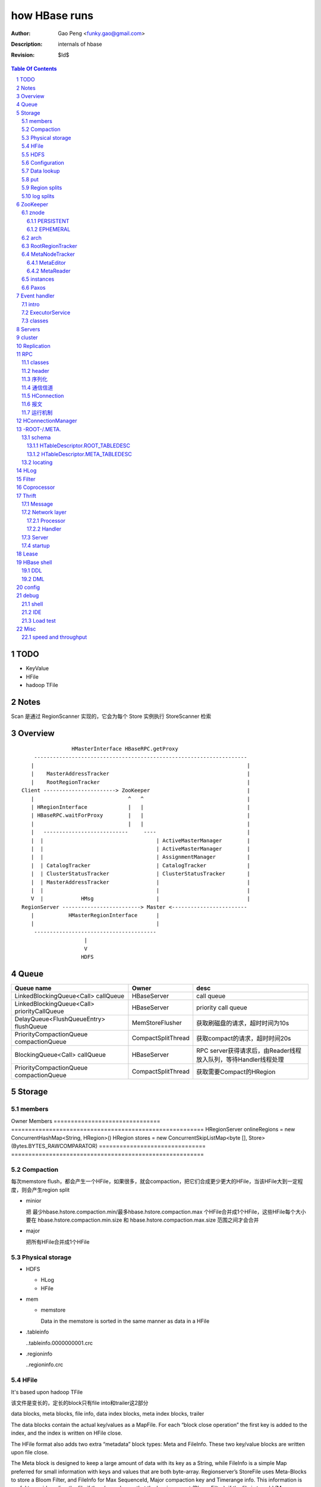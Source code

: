 ==============
how HBase runs
==============

:Author: Gao Peng <funky.gao@gmail.com>
:Description: internals of hbase
:Revision: $Id$

.. contents:: Table Of Contents
.. section-numbering::


TODO
====

- KeyValue

- HFile

- hadoop TFile

Notes
=====

Scan 是通过 RegionScanner 实现的，它会为每个 Store 实例执行 StoreScanner 检索


Overview
========

::

    
                        HMasterInterface HBaseRPC.getProxy
            --------------------------------------------------------------------
           |                                                                    |
           |    MasterAddressTracker                                            |
           |    RootRegionTracker                                               |
        Client -----------------------> ZooKeeper                               |
           |                              ^   ^                                 |
           | HRegionInterface             |   |                                 |
           | HBaseRPC.waitForProxy        |   |                                 |
           |                              |   |                                 |
           |   ---------------------------     ----                             |
           |  |                                    | ActiveMasterManager        |
           |  |                                    | ActiveMasterManager        |
           |  |                                    | AssignmentManager          |
           |  | CatalogTracker                     | CatalogTracker             |
           |  | ClusterStatusTracker               | ClusterStatusTracker       |
           |  | MasterAddressTracker               |                            |
           |  |                                    |                            |
           V  |            HMsg                    |                            |
        RegionServer -------------------------> Master <------------------------
           |           HMasterRegionInterface      |
           |                                       |
            ---------------------------------------
                            |
                            V
                           HDFS


Queue
=====

============================================= ===================  =====================================
Queue name                                    Owner                desc
============================================= ===================  =====================================
LinkedBlockingQueue<Call> callQueue           HBaseServer          call queue
LinkedBlockingQueue<Call> priorityCallQueue   HBaseServer          priority call queue
DelayQueue<FlushQueueEntry> flushQueue        MemStoreFlusher      获取刷磁盘的请求，超时时间为10s
PriorityCompactionQueue compactionQueue       CompactSplitThread   获取compact的请求，超时时间20s
BlockingQueue<Call> callQueue                 HBaseServer          RPC server获得请求后，由Reader线程放入队列，等待Handler线程处理
PriorityCompactionQueue compactionQueue       CompactSplitThread   获取需要Compact的HRegion
============================================= ===================  =====================================



Storage
=======

members
-------

============================================= ===================  =====================================


overview
--------

A Store holds a column family in a Region

每个 Store 实例代表一个HColumnFamily

TODO merge behavior

::


                                                                    KeyValue
                                                                    --------    
                                                                   |        |   
             WALEdit -  entry                               HFile.Reader  HFile.Writer
                      |------ SequenceFile                         |        |   
             HLogKey -             |                                --------    
                                   |     LogSyncer                      |
                                   |         |                          |
                              1    |         |   ------                 |
                             ---- HLog(WAL) --- | roll |                |
                            |     128M           ------                 |     
                            |                   LogRoller       N       ◇     compactionThreshold   ---------
                            |                                  ---- StoreFile -------------------> | compact |
                   1        | N (start,end)   N               |         ^        HFile              ---------
    HRegionServer ◇---------|---- HRegion ◇----- Store ◇------|         |                         CompactSplitThread
                            |        |      cf                |         |
                            |        |                        |         |
                            |        | too many rows          |         |
                            |        V                        |          ---------------
                            |      -------                    |                         |
                            |     | split |                   |                         |
                            |      -------                    |               64M    -------
                            |                                  ---- MemStore -----> | flush |
                            | 1                                 1   SortedMap        -------
                             ---- LruBlockCache                                     MemStoreFlusher





    client          rs          WAL         memstore        HFile
      |             |            |              |             |
      | Put/Delete  |            |              |             |
      |------------>|   write    |              |             |
      |             |----------->|              |             |
      |             |<-----------|              |             |
      |             |            |              |             |
      |             |-------------------------->|             |
      |             |<--------------------------|             |
      |<------------|            |              |   flush     |
      |             |            |              |------------>|
      |             |            |              |             |


 
Implementation
--------------

=============================== ========================================================
Owner                           Members
=============================== ========================================================
HRegionServer                   onlineRegions = new ConcurrentHashMap<String, HRegion>()
HRegion                         stores = new ConcurrentSkipListMap<byte [], Store>(Bytes.BYTES_RAWCOMPARATOR)
=============================== ========================================================


Compaction
----------

每次memstore flush，都会产生一个HFile，如果很多，就会compaction，把它们合成更少更大的HFile，当该HFile大到一定程度，则会产生region split

- minior

  把 最少hbase.hstore.compaction.min/最多hbase.hstore.compaction.max 个HFile合并成1个HFile，这些HFile每个大小要在 hbase.hstore.compaction.min.size 和 hbase.hstore.compaction.max.size 范围之间才会合并

- major

  把所有HFile合并成1个HFile


Physical storage
----------------

- HDFS

  - HLog

  - HFile

- mem

  - memstore

    Data in the memstore is sorted in the same manner as data in a HFile

- .tableinfo

  ..tableinfo.0000000001.crc

- .regioninfo

  ..regioninfo.crc


HFile
-----

It's based upon hadoop TFile

该文件是变长的，定长的block只有file into和trailer这2部分

data blocks, meta blocks, file info, data index blocks, meta index blocks, trailer

The data blocks contain the actual key/values as a MapFile.  
For each “block close operation” the first key is added to the index, and the index is written on HFile close.

The HFile format also adds two extra “metadata” block types: Meta and FileInfo.  
These two key/value blocks are written upon file close.

The Meta block is designed to keep a large amount of data with its key as a String, while FileInfo is a simple Map preferred for small information with keys and values that are both byte-array. Regionserver’s StoreFile uses Meta-Blocks to store a Bloom Filter, and FileInfo for Max SequenceId, Major compaction key and Timerange info. This information is useful to avoid reading the file if there’s no chance that the key is present (Bloom Filter), if the file is too old (Max SequenceId) or if the file is too new (Timerange) to contain what we’re looking for.

shell$ bin/hbase org.apache.hadoop.hbase.io.hfile.HFile -v -p -m -f filename

::

    open HFile
    seek to end with offset trailer size


HDFS
----

::

    /hbase
      |
      |-- -ROOT-/
      |-- .META./
      |
      |-- .logs/ ---
      |             |
      |              -- ${rsServer}/ ---
      |                                 |
      |                                  - HLog files
      |-- .oldlogs/
      |
      |-- .corrupt/
      |-- splitlog/
      |
      |-- hbase.id(the uniq id of the cluster for internal usage)
      |-- hbase.version
      |
       -- ${tableName}/ ---
                           |-- .tableinfo (HTableDescriptor)
                           |-- .tmp/
                           |
                            -- ${h(RegionName)}/ ---
                                 Jenkins Hash       |-- .regioninfo (HRegionInfo)
                                                    |-- .tmp/
                                                    |
                                                     -- ${cfName}/ ---
                                                                      |
                                                                       - HFiles with random name without conflict


Configuration
-------------

- hbase.hregion.preclose.flush.size

  default 5M

- hbase.hregion.memstore.flush.size

  default 64M

- hbase.master.logcleaner.ttl

  default 10m

- hbase.master.cleaner.interval

  default 1m

- hbase.hregion.max.filesize

- hbase.hstore.compaction.min

  default 3

- hbase.hstore.compaction.min.size

- hbase.hstore.compaction.max

  default 10

- hbase.hstore.compaction.max.size

  default Long.MAX_VALUE

- hbase.regionserver.logroll.period

  default 1h

- hbase.regionserver.logroll.multiplier

  default 95%

  WAL file is rolled when its size is about 95% of the HDFS block size


Data lookup
-----------

::

        client ask for data with row(key)
            |
        ZK Quorum
            |
        Get the 1 -ROOt- rs address
            |
        Get the key's .META. rs address
            |
        connect to key's rs server
            |
        open the key's HRegion


put
---

::

        client ask for kv put with row(key)
            |
        ZK Quorum
            |
        Get the 1 -ROOt- rs address
            |
        Get the key's .META. rs address
            |
        connect to key's rs server
            |
            | RPC
            |
        HRegionServer
            |
        locate the row's HRegion
            |
        write to WAL
            |
        write to MemStore ------- MemStoreFlusher --
                                                    |
                     -------------------------------
                    |
           --------------------
          |     |       |      |
        HFile  HFile  HFile  HFile
           --------------------
                   |
                   | CompactSplitThread
                   |
           --------------------
          |     |       |      |
           --------------------
                 HFile


Region splits
-------------

::

        (parent) region split into 2
            |
        mkdir /hbase/${table}/${regionName}/splits/
            |
        close parent region (no longer take requests)A
            |
        prepare 2 daughters in splits/
            |           |
            |           |- mkdir 2 ${daughterDir}
            |            - reference file
            |            
        mv ${daughterDir} ../
            |            
        update .META. table


log splits
----------

The process of grouping the WAL edits by region is called log splitting.

Log splitting is done by HMaster as the cluster starts or by ServerShutdownHandler as a region server shuts down. 


.. image:: http://s14.sinaimg.cn/orignal/630c58cbtc7f90776e6ed&690

ZooKeeper
=========

One or more ZooKeeper servers form what’s called an “ensemble”, which are in constant communication

znode
-----

PERSISTENT
^^^^^^^^^^

- /hbase

  baseZNode, base znode for this cluster

- /hbase/unassigned

  assignmentZNode, znode used for region transitioning and assignment

  see ZKAssign

  该znode是由 AssignmentManager 用来追踪整个cluster的region状态的，它包含了那些未被打开或者处于过渡状态的 regions 对应的 znodes，zodes 的名称就是该 region 的 hash

- /hbase/shutdown

  clusterStateZNode, znode containing the current cluster state

  用来追踪cluster status，当cluster关闭时内容为空

  znode值是Bytes.toBytes(new java.util.Date().toString())，启动时间

- /hbase/rs

  rsZNode

  所有region servers的根结点，会记录它们是何时启动的，用来追踪服务器的失败

- /hbase/table

  tableZNode, znode used for table disabling/enabling

  该目录下的每个child node表示一个disabled table

- /hbase/root-region-server

  rootServerZNode


EPHEMERAL
^^^^^^^^^

- /hbase/master

  masterAddressZNode, znode of currently active master

- /hbase/rs/${rs server info}

  znode containing ephemeral nodes of the regionservers

  每个rs下的node name为：${rsHostName},${rsPort},${rsStartcode}, data为：address.toBytes

arch
----

实现了基于分布式的观察者模式，ZooKeeperWatcher是subject，ZooKeeperListener是observer

每个master/rs/client process都会创建一个ZooKeeperWatcher实例

::


           [subject]--------------------------------------------------------------------
        ZooKeeperWatcher ---                                                            |
                |           |---- registerListener(ZooKeeperListener)                   |
                |           |                                                           |
                |           |   1            connect                                    |
                |           |◇--- ZooKeeper ---------> zk quorum => zk cluster          |
         notify |           |        |                                                  |
                |           |        | watch(notify)                                    |
                |           |        V                                                  |
                |            ---- process(WatchedEvent)                                 |
                |                    |                                                  |
                |-------<------------                                                   |
                |                                                                       |
        -------------------------------------------------------------------             |
                |                                                                       |
                V                                                                       |
           [observer]                                                                   |
        ZooKeeperListener -----                                                         |
                ^              |- nodeCreated                                           |
                |              |- nodeDeleted                                           |
         extend |              |- nodeDataChanged                                       |
                |               - nodeChildrenChanged                                   |
                |                                                                       |
                |-----------------------------------------------------------            |
                |                   |                   |                   |           |
        ZooKeeperNodeTracker ActiveMasterManager RegionServerTracker AssignmentManager  |
                ^                   |                   |                   |           |
         extend |                    ---------------------------------------            |
                |                                                   |                   |
                |                                                   |                   |
                |--- MasterAddressTracker                           |                   |
                |                                                   |                   |   
                |--- RootRegionTracker --                           ◇                   |
                |                        |--◇ CatalogTracker --◇ HMaster ◇--------------
                |--- MetaNodeTracker ----                           ◇
                |                                                   |
                |--- ReplicationStatusTracker                       |
                |                                                   |
                 --- ClusterStatusTracker --------------------------



RootRegionTracker
-----------------

- HServerAddress getRootRegionLocation()

- HServerAddress waitRootRegionLocation(long timeout)

MetaNodeTracker
---------------

::

    nodeDeleted -> this.catalogTracker.waitForMetaServerConnectionDefault()


MetaEditor
^^^^^^^^^^

Writes region and assignment information to .META.

MetaReader
^^^^^^^^^^


instances
---------

============================ ======= ====== ============ ===============================================
Class                        master  rs     HConnection  desc
============================ ======= ====== ============ ===============================================
ZooKeeperWatcher             ■       ■      ■            Acts as the single ZooKeeper Watcher
ActiveMasterManager          ■       □      □            master选举机制的实现 blockUntilBecomingActiveMaster()
RegionServerTracker          ■       □      □            Tracks the online region servers expiration. serverManager.expireServer, getOnlineServers()
AssignmentManager            ■       □      □            记下 region 从 offline 状态开始的整个生命周期
CatalogTracker               ■       ■      □            Tracks the availability of the catalog tables -ROOT- and .META.
ClusterStatusTracker         ■       ■      □            标识当前cluster是启动还是关闭状态。master设置状态setClusterUp()/setClusterDown(), rs读状态isClusterUp()
MasterAddressTracker         □       ■      ■            追踪当前的master，这样当master切换时客户端和rs都自动切换 getMasterAddress()
============================ ======= ====== ============ ===============================================

Paxos
-----

::


            proposer                        acceptor                 learner
                |                               |                       | 
                |prepare req with N             |                       | 
                |------------------             |                       | 
                |                               |                       | 
                |send to majority of accptors   |                       | 
                |------------------------------>|                       | 
                |                               |                       | 
                |     YES if N > max(self.nList)|                       | 
                |<------------------------------|                       | 
                |                               |                       | 
                |accept req                     |                       | 
                |------------------------------>|                       | 
                |                               |                       | 
                |                               |accept                 | 
                |                               |------                 | 
                |                               |                       | 
                |                               |inform all learners    | 
                |                               |---------------------->| 
                |                               |                       | 



Event handler
=============

用于局部内的调用，不属于整体的架构范畴

intro
-----

Hbase通过event的方式(command pattern)，利用ExecutorService执行各种命令，例如:
::

    new ExecutorService.submit(new CloseRootHandler)


ExecutorService
---------------
利用java.util.concurrent.ThreadPoolExecutor


classes
-------

::

        Runnable
          ^                1
          |                --- EventType
          |               |1
        EventHandler ◇----|--- EventHandlerListener
          ^               |
          |               |--- Server
          |               |
          |                --- seqid
          |                
          |                
          |          master   - CloseRegionHandler
          |         ---------|- DeleteTableHanler
           --------|         |- DisableTableHandler
                   |         |- EnableTableHandler
                   |         |- MetaServerShutdownHandler
                   |         |- ModifyTableHandler
                   |         |- OpenRegionHandler
                   |          - ....
                   |          
                   | rs       - CloseMetaHandler
                    ---------|- CloseRegionHandler
                             |- CloseRootHandler
                             |- OpenMetaHandler
                             |- OpenRegionHandler
                             |- OpenRootHandler
                              - ...


Servers
=======

::


                    - abort                 - isStopped()
                   |                       |- stop(String why)
        Abortable -             Stoppable -
            |                       |
             -----------------------
                   ^
            extend |                                    HBaseRPCProtocolVersion
                   |                                         ^
                  --------------------------------------     | extend
                 |                                      |    |
                Server -                        HRegionInterface -
                        |- getConfiguration                       |- getRegionInfo(regionName)
                        |- getZooKeeper                           |- get
                        |- getCatalogTracker                      |- put
                         - getServerName                          |- scan
                                                                  |- checkAndPut
                MasterServices                                    |- increment
                        |                                          - ...
                        |- getAssignmentManager
                        |- getServerManager
                        |- getMasterFileSystem
                        |- getExecutorService
                         - checkTableModifiable
              
                HMasterInterface
                        |
                        |- isMasterRunning
                        |- createTable
                        |- addColumn
                        |- enableTable
                        |- shutdown
                        |- stopMaster
                        |- getClusterStatus
                        |
                        |- move(regionName, destServerName)
                        |- assign(regionName)
                         - balance(定时对Region Server的Region数进行balance)
              
                HMasterRegionInterface
                        | 
                        |- regionServerStartup
                         - regionServerReport
              

                RegionServerServices
                        |
                        |- HLog getWAL
                        |- CompactionRequestor getCompactionRequester
                        |- FlushRequester getFlushRequester
                        |- HBaseRpcMetrics getRpcMetrics
                         - HServerInfo getServerInfo


          HMaster       -> (HMasterInterface, HMasterRegionInterface, MasterServices,       Server)
          HRegionServer -> (HRegionInterface,                         RegionServerServices, Server) 


cluster
=======

::

    HMasterCommandLine
      |                
      |- run               local
          |                -----
          |- startMaster -|     |
                          |     |- new MiniZooKeeperCluster.startup
                          |     |   |
                          |     |   |- zks = new ZooKeeperServer
                          |     |   |- new NIOServerCnxn.Factory(clientPort).startup
                          |     |   |        |
                          |     |   |        |- zks.startdata
                          |     |   |        |    |
                          |     |   |        |    |- new ZKDatabase
                          |     |   |        |    
                          |     |   |        |- zks.startup
                          |     |   |             |
                          |     |   |             |- startSessionTracker
                          |     |   |             |- setupRequestProcessors
                          |     |   |                   |
                          |     |   |                   | PrepRequestProcessor -> SyncRequestProcessor -> FinalRequestProcessor
                          |     |   |                   |
                          |     |   |                   |- new FinalRequestProcessor
                          |     |   |                   |- new SyncRequestProcessor
                          |     |   |                   |- new PrepRequestProcessor
                          |     |   |
                          |     |   |- socket connect clientPort 'stat' to assert zk alive
                          |     |
                          |     |
                          |     |- new LocalHBaseCluster().startup
                          |         |
                          |         |- HMaster.newInstance
                          |         |    |
                          |         |    |- rpcServer = HBaseRPC.getServer
                          |         |    |- rpcServer.startThreads
                          |         |    |     |
                          |         |    |     |- responder.start()
                          |         |    |     |- listener.start()
                          |         |    |     |- handlers = new Handler[handlerCount].startall()
                          |         |    |
                          |         |    |- new ZooKeeperWatcher
                          |         |
                          |         |- HRegionServer.newInstance
                          |         |    |
                          |         |    |- server = HBaseRPC.getServer
                          |         |    |- run
                          |         |        |
                          |         |        |- server.startThreads
                          |         |
                          |         |- start master and rs threads
                          |
                          |
                           ------------ HMaster.constructMaster(HMaster.class, conf)->start();
                           distributed


Replication
===========

HBase replication是在不同的HBase部署之间拷贝数据的一种方式。

它可以作为一种灾难恢复解决方案, 也可以用于提供 HBase 层的更高的可用性

采用与mysql replication类似的 master push架构

RPC
===

classes
-------

  - HBaseRPC

  ::

        getServer
        getProxy


    
        

  - HBaseClient

    ::

                                                 1
                                                -- Socket
                                               |
        HBaseClient ◇---- Connection(Thread) ◇-|
                    1   *                    1 | *
                                                -- Call

  - `HBaseServer`

    The RPC server. HMaster和HRegionServer都会创建该对象，作为成员变量

    HBaseServer server = HBaseRPC.getServer();

    Reader线程接收到RPC请求后，丢到Queue里；10个Handler线程处理Queue(默认1000)

    ::


                                                     1
                                                    -- acceptChannel --- bind
                           1                   1   |
        HBaseServer ◇---|--- Listener(Thread) ◇----|-- Reader(Runnable)
                        |                          | *      |
                        |                          |        ^ execute
                        |                          |        |
                        |                           -- readPool(newFixedThreadPool)
                        |                            1
                        |                        
                        |  1                    
                        |--- Responder(Thread)
                        |
                        |  *                 1       *
                         --- Handler(Thread) ◇-------- Call
                                             callQueue

 
header
------

::

    Request: client -> server

    header:
    struct {
        char[4] magic = 'hrpc';
        char version = 3;
        int lenOfUserGroupInformation;
        UserGroupInformation obj;
    }

    body:
    HbaseObjectWritable

    Response: server -> client
    struct {
        int id;
    }


    
序列化
------------

没有通过标准的Serialize接口，而是利用org.apache.hadoop.io.Writable实现，它有2个方法：

#. write(DataOutput out)

    将数据写入流中，相当于系列化

#. readFields(DataInput in)

    从流中读出这数据实例化这个对象，相当于反序列化

HBase里真正传输的是HBaseObjectWritable



通信信道
------------

**单向的**

- HMasterInterface

  client --> master

- HRegionInterface

  client --> rs

- HMasterRegionInterface

  rs --> master


.. image:: http://s15.sinaimg.cn/orignal/630c58cbtc5e5547dd23e&690
    :alt: hbase channels


HConnection
-----------

连接到zk和rs的抽象

::

    HConnection conn = HConnectionManager.getConnection();

    HMasterInterface master = conn.getMaster();
    HRegionInterface rs = conn.getHRegionConnection();
    ZooKeeperWatcher zk = conn.getZooKeeperWatcher();
    HRegionLocation rsLocation = conn.locateRegion();


报文
-------

::

    RegionServer1   RegionServerN
        |                |
         ----------------
                |
                V HMsg
                |
             Master



运行机制
-----------

.. image:: http://s12.sinaimg.cn/orignal/630c58cbtc5e5ff85fc2b&690
    :alt: hbase client rpc stub

.. image:: http://s9.sinaimg.cn/orignal/630c58cbt7a309f2464a8&690

原理类似于RMI:

#. client端访问RPC模块得到一个实例化RegionserverInterface接口的的代理类对象

   1,2
#. client通过代理对象访问代理机制实现的Invoker类

   其中的方法invoke()调用一个call()函数建立连接，通过socket建立连接，序列化发送的数据，发送到rs

   3,4
#. HBaseClient会开启一个线程connection，监听rs的执行结果，监听到结果后反序列化，还原对象

   并回复给client调用端

   5,6


HConnectionManager
==================
::

    // A LRU Map of HConnectionKey -> HConnection
    LinkedHashMapMap<HConnectionKey, HConnectionImplementation> HBASE_INSTANCES; 
                             |
                             | new and put
                             |                     create                    connect quorum
                        HConnectionImplementation ◇------- ZooKeeperWatcher ◇--------------> ZooKeeper
                             |         ◇                     |
                             |         | create              | process zk events
                             |         | and                 V
                             |         | start()          Watcher
                             |         |
                             |       ------------------------
                             |      |                        |
                             |   MasterAddressTracker   rootRegionTracker
                             |
                             |
                             |◇-- master = HBaseRPC.getProxy(HMasterInterface.class)
                             |                  |
                             |      java.lang.reflect.Proxy.newProxyInstance(new Invoker(addr))
                             |                                                     ◇  |
                             |                             rpc client              |  | invoke
                             |                           --------------------------   |
                             |                          |                             |
                             |                          |                 ------<-----
                             |                          |                |
                             |                      HBaseClient --------------> call
                             |                          ◇
                             |                          |
                             |                          | HbaseObjectWritable
                             |                          |
                             |                      Connection(Thread)
                             |                       |  |
                             |                       |    --- waitForWork ->- receiveResponse ---
                             |        setupIOstreams |     |                                     |
                             |                       |     |                                     |
                             |                       |      ---------------<---------------------
                             |                       |
                             |                 socket(create,connect)
                             |
                        ConcurrentHashMap<String, HRegionInterface> servers
                        Map<Integer, SoftValueSortedMap<byte [], HRegionLocation>> cachedRegionLocations


 
-ROOT-/.META.
=============

-ROOT-表用于保存.META.表的所有 regions 的信息。

.META.表存储row range位置信息

三层的类 B+Tree 的定位模式

::

        zk quorum 
            |
            | /hbase/root-region-server
            |
        1. found the rs of -ROOT-
            |
        connect to the root rs
            |
        2. found the .META. from the -ROOT-
            |
        3. find the target rs from .META.
            |
        connect to the target rs


一个新的客户端为找到某个特定的行 key 首先需要联系 Zookeeper Qurom。
它会从ZooKeeper检索持有 -ROOT- region的服务器名。通过这个信息,它询问拥有 -ROOT- region的region server,得到持有对应行key的.META. 表 region 的服务器名。

这两个操作的结果都会被缓存下来,因此只需要查找一次。 

最后,它就可以查询.META.服务器然后检索到包含给定行 key 的 region 所在的服务器。

当Region被拆分、合并或者重新分配的时候，都需要来修改这张表的内容。

schema
------

它们的表结构是相同的

.. image:: http://s3.sinaimg.cn/orignal/630c58cbt7a30a3ce2452&690

HTableDescriptor.ROOT_TABLEDESC
^^^^^^^^^^^^^^^^^^^^^^^^^^^^^^^

::

        new HTableDescriptor(
            "-ROOT-", // table name
            new HColumnDescriptor[] { 
                new HColumnDescriptor (
                    "info",  // family name
                    10,  // max versions
                    Compression.Algorithm.NONE.getName(), // compression
                    true, // inMemory
                    true,  // blockCacheEnabled
                    8 * 1024, // blocksize
                    HConstants.FOREVER, // ttl
                    StoreFile.BloomType.NONE.toString(), // bloomFilter
                    HConstants.REPLICATION_SCOPE_LOCAL //scope
                ) 
            }
        );


HTableDescriptor.META_TABLEDESC
^^^^^^^^^^^^^^^^^^^^^^^^^^^^^^^

::

        new HTableDescriptor(
            ".META.", // table name
            new HColumnDescriptor[] { 
                new HColumnDescriptor (
                    "info",  // family name
                    10,  // max versions
                    Compression.Algorithm.NONE.getName(), // compression
                    true, // inMemory
                    true,  // blockCacheEnabled
                    8 * 1024, // blocksize
                    HConstants.FOREVER, // ttl
                    StoreFile.BloomType.NONE.toString(), // bloomFilter
                    HConstants.REPLICATION_SCOPE_LOCAL //scope
                ) 
            }
        );


locating
--------

::

    HConnectionManager.locateRegion()



HLog
=================

它是一个Sequence file，由一个文件头 ＋ 一条条HLog.Entry构成。

.. image:: http://s3.sinaimg.cn/orignal/630c58cbtc5effc295e52&690
    :alt: hadoop sequence file header

- 每个rs只有1个HLog

  而不是每个HRegion一个HLog

- reader/writer

  - SequenceFileLogWriter

  - SequenceFileLogReader


- writer只有append(HLog.Entry entry)操作

  HLog file = file header + [entry, ...]

- HRegionServer.instantiateHLog

- HLog.Entry

  ::

                     1
                     --- WALEdit◇----KeyValue[]
                    |  
    HLog.Entry◇-----|
              1     |
                     --- HLogKey
                     1


因为KeyValue仅表示了row key,column family,column qualifier,timestamp,type 和 value;
这样就需要有地方存放 KeyValue 的归属信息,比如 region 和 table 名称。
这些信息会被存储在 HLogKey 中

通过将针对多个 cells 的更新操作包装到一个单个 WALEdit 实例中,将所有的更新看做是一个原子性的操作

Filter
======

::

            Filter
              ^
              |--------------
              |              |
            FilterBase  FilterList
              ^
              |---------------------------------------------------------
              |                 |                   |                   |
            CompareFilter  FirstKeyOnlyFilter  ColumnPrefixFilter  ColumnPaginationFilter
              ^   ◇
              |   |      - CompareOp                       - BinaryComparator
              |    -----|                                 |- RegexStringComparator
              |          - WritableByteArrayComparable <--|- SubstringComparator
              |                                            - BinaryPrefixComparator
              |
              |--------------------------------------
              |           |           |              |
            RowFilter ValueFilter FamilyFilter QualifierFilter


Coprocessor
===========
::


                   - RegionObserver
    Coprocessor --|- MasterObserver
                   - WALObserver


                              - MasterCoprocessorEnvironment
    CoprocessorEnvironment --|- RegionCoprocessorEnvironment
                              - WALCoprocessorEnvironment

                       - MasterCoprocessorHost
    CoprocessorHost --|- RegionCoprocessorHost
                       - WALCoprocessorHost



Thrift
======

Message
-------

Message types:

- CALL

- REPLY

- EXCEPTION

- ONEWAY


Network layer
-------------

::


            Client                      Server
      |  --------------              --------------  |
      |                              Handler         |
      |                              --------------  |
      |  GeneratedClient             Processor       |
      |  --------------              --------------  |
      |  Protocol                    Protocol        |
      V  --------------              --------------  ^
      |  Transport                   Transport       |
      |  --------------              --------------  |
      |  Buffer                      Buffer          |
      |  --------------              --------------  |
      |  socket                      socket          |
      |  --------------              --------------  |
      |  NIC                         NIC             |
         --------------              --------------
            |                           |
             ---------------------------
                        network



        Transport --------◇ Protocol -----------◇ Client(e.g HbaseClient)
        ---------           --------              ------
         |                   |
         |- close            |- writeBool
         |- read             |- writeByte
         |- write            |- writeI16
          - flush            |- writeI32
                             |- writeI64
                             |- writeDouble
                             |- writeString
                             |- readBool
                             |- readByte
                             |- readI16
                             |- readI32
                             |
                             |- writeStructBegin
                             |- writeStructEnd
                             |- readStructBegin
                             |- readStructEnd
                             |-
                              - ...

Processor
^^^^^^^^^

::


    public interface TProcessor  {
        boolean process(
            org.apache.thrift.protocol.TProtocol tProtocol, 
            org.apache.thrift.protocol.TProtocol tProtocol1) throws org.apache.thrift.TException;
    }


Handler
^^^^^^^

::

    public interface Hbase.Iface {
        public void enableTable(byte[] tableName) throws IOError, TException;
        public void disableTable(byte[] tableName) throws IOError, TException;
        public List<TCell> get(byte[] tableName, byte[] row, byte[] column) throws IOError, TException;
        ...
    }




Server
------

- TNonblockingServer

- THsHaServer

  HsHa = half sync half async

- TThreadPoolServer



::

    
            TServer
                |
              ------------------------------
             |                              |
            AbstractNonblockingServer   TThreadPoolServer
                |
              ----------------------
             |                      |
            THsHaServer     TNonblockingServer      



                         implements
            HBaseHandler ------------> Hbase.Iface
                |
                |
                |
                ◇
            Hbase.Processor



startup
-------
::

    ./bin/hbase-daemon.sh start thrift


Lease
=====

::



                - getDelay()
               |
            Delayed                              use cases
               ^                                 ---------
               |     leaseExpired                    |
            Lease ◇--------------- LeaseListener     |
               |                        ^            |
               |                        |            |
               |                ----------------------------
               |               |                            |
               |            RowLockListener         ScannerListener
               |               |                            |
               |                ----------------------------
               |                                |
               |                                ◇
               |                          HRegionServer    
               ◇
            Leasese -----> Thread
               |
               |- createLease()
               |- addLease()
               |- renewLease()
               |- cancelLease()
                - removeLease()



HBase shell
===========

DDL
---

- alter

- create

- describe

- disable

- drop

- enable

- exists

- list

DML
---

- count

- delete

- deleteall

- get

- get_counter

- incr

- put

- scan

- truncate


config
======

- hbase.zookeeper.property.maxClientCnxns

  Defaults 5000


debug
=====

shell
-----

- debug

- bin/hbase shell -d

IDE 
---

How to make hbase run step by step?

- hbase.cluster.distributed

- LocalHBaseCluster

- HMaster

  - program arguments: start

  - set breakpoint at HMasterCommandLine.startMaster


- HRegionServer


Load test
---------

- self contained

  hbase org.apache.hadoop.hbase.PerformanceEvaluation

- YCSB


Misc
====

speed and throughput
--------------------

=========== =========== =========== =========== =============== =============== =========== ================
Item        L1          L2          L3          memory          disk            SSD         NIC
=========== =========== =========== =========== =============== =============== =========== ================
volumn      32KB        256KB       8MB         X0 GB           X TB            X00 GB      -
seek        2ns         5ns         15ns        50ns            10ms            100us       -
throuput    6500MB/s    3000        2200        800             100             250         100
=========== =========== =========== =========== =============== =============== =========== ================
